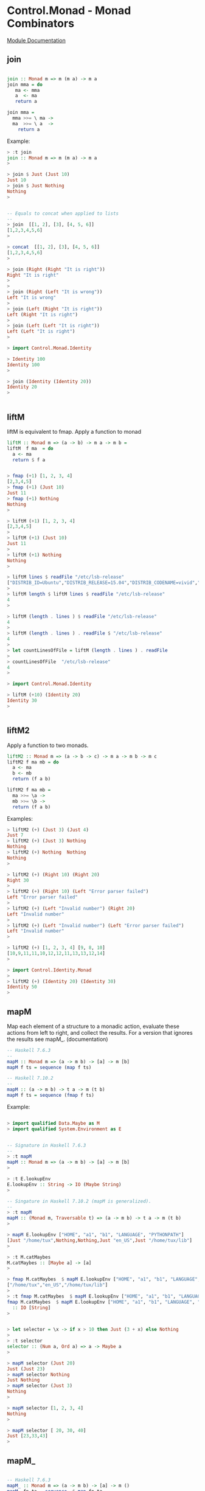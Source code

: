 * Control.Monad - Monad Combinators 

 [[https://hackage.haskell.org/package/base-4.8.2.0/docs/Control-Monad.html][Module Documentation]] 

** join

#+BEGIN_SRC haskell 

join :: Monad m => m (m a) -> m a 
join mma = do 
   ma <- mma 
   a  <- ma 
   return a

join mma = 
  mma >>= \ ma -> 
  ma  >>= \ a  ->
    return a 
#+END_SRC

Example:

#+BEGIN_SRC haskell 
> :t join
join :: Monad m => m (m a) -> m a
> 

> join $ Just (Just 10)
Just 10
> join $ Just Nothing
Nothing
> 


-- Equals to concat when applied to lists 
--
> join  [[1, 2], [3], [4, 5, 6]]
[1,2,3,4,5,6]
> 

> concat  [[1, 2], [3], [4, 5, 6]]
[1,2,3,4,5,6]
> 

> join (Right (Right "It is right"))
Right "It is right"
> 
>
> join (Right (Left "It is wrong"))
Left "It is wrong"
> 
> join (Left (Right "It is right"))
Left (Right "It is right")
> 
> join (Left (Left "It is right"))
Left (Left "It is right")
> 

> import Control.Monad.Identity 

> Identity 100
Identity 100
> 

> join (Identity (Identity 20))
Identity 20
> 


#+END_SRC

** liftM

liftM is equivalent to fmap. Apply a function to monad 

#+BEGIN_SRC haskell 
liftM :: Monad m => (a -> b) -> m a -> m b =
liftM  f ma  = do  
  a <- ma
  return $ f a
#+END_SRC

#+BEGIN_SRC haskell

> fmap (+1) [1, 2, 3, 4]
[2,3,4,5]
> fmap (+1) (Just 10)
Just 11
> fmap (+1) Nothing
Nothing
> 

> liftM (+1) [1, 2, 3, 4]
[2,3,4,5]
> 
> liftM (+1) (Just 10)
Just 11
> 
> liftM (+1) Nothing
Nothing
> 

> liftM lines $ readFile "/etc/lsb-release"
["DISTRIB_ID=Ubuntu","DISTRIB_RELEASE=15.04","DISTRIB_CODENAME=vivid","DISTRIB_DESCRIPTION=\"Ubuntu 15.04\""]
> 
> liftM length $ liftM lines $ readFile "/etc/lsb-release"
4
> 

> liftM (length . lines ) $ readFile "/etc/lsb-release"
4
> 
> liftM (length . lines ) . readFile $ "/etc/lsb-release"
4
> 
> let countLinesOfFile = liftM (length . lines ) . readFile
>
> countLinesOfFile  "/etc/lsb-release"
4
> 

> import Control.Monad.Identity 

> liftM (+10) (Identity 20)
Identity 30
> 


#+END_SRC

** liftM2

Apply a function to two monads. 

#+BEGIN_SRC haskell 
liftM2 :: Monad m => (a -> b -> c) -> m a -> m b -> m c
liftM2 f ma mb = do 
  a <- ma 
  b <- mb 
  return (f a b)

liftM2 f ma mb = 
  ma >>= \a ->
  mb >>= \b -> 
  return (f a b)
#+END_SRC  

Examples:

#+BEGIN_SRC haskell
> liftM2 (+) (Just 3) (Just 4)
Just 7
> liftM2 (+) (Just 3) Nothing
Nothing
> liftM2 (+) Nothing  Nothing
Nothing
> 

> liftM2 (+) (Right 10) (Right 20)
Right 30
>
> liftM2 (+) (Right 10) (Left "Error parser failed")
Left "Error parser failed"
> 
> liftM2 (+) (Left "Invalid number") (Right 20)
Left "Invalid number"
> 
> liftM2 (+) (Left "Invalid number") (Left "Error parser failed")
Left "Invalid number"
> 

> liftM2 (+) [1, 2, 3, 4] [9, 8, 10]
[10,9,11,11,10,12,12,11,13,13,12,14]
> 

> import Control.Identity.Monad
>
> liftM2 (+) (Identity 20) (Identity 30)
Identity 50
> 

#+END_SRC

** mapM

Map each element of a structure to a monadic action, evaluate these
actions from left to right, and collect the results. For a version
that ignores the results see mapM_. (documentation) 

#+BEGIN_SRC haskell 
-- Haskell 7.6.3 
-- 
mapM :: Monad m => (a -> m b) -> [a] -> m [b]
mapM f ts = sequence (map f ts)

-- Haskell 7.10.2 
-- 
mapM :: (a -> m b) -> t a -> m (t b)
mapM f ts = sequence (fmap f ts)
#+END_SRC

Example:

#+BEGIN_SRC haskell 

> import qualified Data.Maybe as M
> import qualified System.Environment as E


-- Signature in Haskell 7.6.3
--
> :t mapM
mapM :: Monad m => (a -> m b) -> [a] -> m [b]
> 

> :t E.lookupEnv 
E.lookupEnv :: String -> IO (Maybe String)
> 

-- Singature in Haskell 7.10.2 (mapM is generalized). 
-- 
> :t mapM
mapM :: (Monad m, Traversable t) => (a -> m b) -> t a -> m (t b)
> 

> mapM E.lookupEnv ["HOME", "a1", "b1", "LANGUAGE", "PYTHONPATH"]
[Just "/home/tux",Nothing,Nothing,Just "en_US",Just "/home/tux/lib"]
> 

> :t M.catMaybes 
M.catMaybes :: [Maybe a] -> [a]
> 

> fmap M.catMaybes  $ mapM E.lookupEnv ["HOME", "a1", "b1", "LANGUAGE", "PYTHONPATH"]
["/home/tux","en_US","/home/tux/lib"]
> 
> :t fmap M.catMaybes  $ mapM E.lookupEnv ["HOME", "a1", "b1", "LANGUAGE", "PYTHONPATH"]
fmap M.catMaybes  $ mapM E.lookupEnv ["HOME", "a1", "b1", "LANGUAGE", "PYTHONPATH"]
  :: IO [String]
> 


> let selector = \x -> if x > 10 then Just (3 + x) else Nothing
>
> :t selector 
selector :: (Num a, Ord a) => a -> Maybe a
> 

> mapM selector (Just 20)
Just (Just 23)
> mapM selector Nothing
Just Nothing
> mapM selector (Just 3)
Nothing
> 

> mapM selector [1, 2, 3, 4]
Nothing
> 

> mapM selector [ 20, 30, 40]
Just [23,33,43]
> 

#+END_SRC

** mapM_

#+BEGIN_SRC haskell

-- Haskell 7.6.3
mapM_ :: Monad m => (a -> m b) -> [a] -> m ()
mapM_ fn ta = sequence_ $ map fn ta 

-- Haskell 7.10.2  - Generalized version of old mapM_
--
mapM_ :: (Monad m, Foldable t) => (a -> m b) -> t a -> m ()
matM_ fn ta =  sequence_ $ fmap fn ta 
#+END_SRC


Example: 

#+BEGIN_SRC haskell 
> mapM_ putStrLn ["line 1", "line 3", "line 4"]
line 1
line 3
line 4
>  


-- Lines bellow only Haskell 7.10.2 and compatible. 
--
> mapM_ putStrLn (Just "line")
line
>
> mapM_ putStrLn Nothing
> 

> mapM_ putStrLn (Right "line")
line
> 
> mapM_ putStrLn (Left "error BSOD 0x01002234")
> 


> sequence_ $ fmap putStrLn (Just "line")
line
> sequence_ $ fmap putStrLn Nothing
> 
> sequence_ $ fmap putStrLn ["line 1", "line 2", "line 3"]
line 1
line 2
line 3
> 

#+END_SRC

** forM

#+BEGIN_SRC haskell 
-- Haskell 7.10.2  
-- 
forM :: (Monad m, Traversable t) => t a -> (a -> m b) -> m (t b)
forM = flip mapM 
#+END_SRC

Example:

#+BEGIN_SRC haskell 


> forM  ["HOME", "LANGUAGE", "LC_TIME", "dummy"] E.lookupEnv  
[Just "/home/tux",Just "en_US",Just "pt_BR.UTF-8",Nothing]
> 
> :t forM  ["HOME", "LANGUAGE", "LC_TIME", "dummy"] E.lookupEnv  
forM  ["HOME", "LANGUAGE", "LC_TIME", "dummy"] E.lookupEnv
  :: IO [Maybe String]
> 

> forM  ["/etc/issue.net", "/etc/issue", "/proc/cmdline"] readFile
["Ubuntu 15.04\n","Ubuntu 15.04 \\n \\l\n\n","BOOT_IMAGE=/boot/vmlinuz-3.19.0-39-generic ..."]
> 

> forM   (Just "/etc/issue.net") readFile  
Just "Ubuntu 15.04\n"
>
> :t forM   (Just "/etc/issue.net") readFile  
forM   (Just "/etc/issue.net") readFile :: IO (Maybe String)
> 

> forM  Nothing readFile  
Nothing
> 


> forM (Right "/etc/issue.net") readFile  
Right "Ubuntu 15.04\n"
> 
> forM (Left "Fatal kernel error! System shutdown!!") readFile  
Left "Fatal kernel error! System shutdown!!"
> 



#+END_SRC

** forM_

#+BEGIN_SRC haskell 

-- Haskell 7.6.3 
--
forM_ :: (Monad m, Foldable t) => t a -> (a -> m b) -> m ()
forM_ = flip mapM_

> forM_ [1, 2, 3, 4, 5] $ \ n -> putStrLn $ show n
1
2
3
4
5
> 
> forM_ [1, 2, 3, 4, 5] ( \ n -> putStrLn ( show n))
1
2
3
4
5
> 

> forM_ (Just 10) $ \ n -> putStrLn $ show n
10
> 
> forM_ Nothing $ \ n -> putStrLn $ show n
> 

> forM_ (Right 1000) $ \ n -> putStrLn $ show n
1000
> 
> forM_ (Left "Fatal Kernel Error") $ \ n -> putStrLn $ show n
> 

#+END_SRC


Example:

#+BEGIN_SRC haskell

#+END_SRC

** replicateM

Replicate a monad n times getting the results.

#+BEGIN_SRC haskell
replicateM :: Monad m => Int -> m a -> m [a]
replicateM n x    = sequence (replicate n x)
#+END_SRC

Example:

#+BEGIN_SRC haskell
> replicateM 4 (Just 3)
Just [3,3,3,3]
> 
> replicateM 4 Nothing
Nothing
> 

> replicateM 3 (Right 2)
Right [2,2,2]
> replicateM 3 (Left "Error: 0x902323EABC")
Left "Error: 0x902323EABC"
> 


> replicateM 3 [1, 2]
[[1,1,1],[1,1,2],[1,2,1],[1,2,2],[2,1,1],[2,1,2],[2,2,1],[2,2,2]]
> 

> :t replicateM 3 getLine
replicateM 3 getLine :: IO [String]
> 
>
> replicateM 3 getLine
line1
line2
line3
["line1","line2","line3"]
> 

> lines <- replicateM 3 getLine
line1
line2
line3
> lines
["line1","line2","line3"]
> :t lines
lines :: [String]
> 

> import Control.Monad.Identity 

> replicateM 6 (Identity 2)
Identity [2,2,2,2,2,2]
> 

#+END_SRC

** replicateM_

Like replicateM, but throw away the result.

#+BEGIN_SRC haskell 
replicateM_ :: Monad m => Int -> m a -> m ()
replicateM_ n x   = sequence_ (replicate n x)
#+END_SRC

Example:

#+BEGIN_SRC haskell
> replicateM_ 3 (putStrLn "hello world")
hello world
hello world
hello world
> 
> :t replicateM_ 3 (putStrLn "hello world")
replicateM_ 3 (putStrLn "hello world") :: IO ()
> 

#+END_SRC

** sequence

Evaluate each monadic action in the structure from left to right, and
collect the results. For a version that ignores the results see
sequence_.

#+BEGIN_SRC haskell 
-- Implementation Haskell 7.6.3
-- 
-- Source: http://kodu.ut.ee/~varmo/FP2007/slides/loeng13.pdf
-- 
sequence :: Monad m => [m a] -> m [a]
sequence = foldr mcons (return [])
    where 
       mcons p q = 
          p >>= \x -> 
          q >>= \y -> 
           return (x:y)

#+END_SRC

Example:

#+BEGIN_SRC haskell 

-- Haskell 7.6.3 
--
> :t sequence
sequence :: Monad m => [m a] -> m [a]
> 

-- Haskell 7.10.2 
-- 
> :t sequence
sequence :: (Monad m, Traversable t) => t (m a) -> m (t a)
> 

> sequence [[1], [2, 3, 4], [], [4], [], [], [20, 30]]
[]
> sequence [[1], [2, 3, 4],  [4],  [20, 30]]
[[1,2,4,20],[1,2,4,30],[1,3,4,20],[1,3,4,30],[1,4,4,20],[1,4,4,30]]
> 
> sequence [[2, 3, 4],  [4],  [20, 30]]
[[2,4,20],[2,4,30],[3,4,20],[3,4,30],[4,4,20],[4,4,30]]
> 

-- Haskell 7.6.3 (Sequence only works for lists)
-- 
> sequence (Just [1, 2, 3, 4])

<interactive>:8:11:
    Couldn't match expected type `[m0 a0]'
                with actual type `Maybe [t0]'
    In the return type of a call of `Just'

--- Haskell 7.10.2 (Sequence was generalized)
---
> sequence (Just [1, 2, 3, 4])
[Just 1,Just 2,Just 3,Just 4]
> 



> sequence [Just 1, Just 2, Just 3, Just 4] 
Just [1,2,3,4]
> 
>
> sequence [Just 1, Just 2, Just 3, Nothing, Just 4, Nothing] 
Nothing
> 

> sequence [Right 1, Right 2, Right 3, Right 4]
Right [1,2,3,4] 
>
> sequence [Right 10, Left "Error 0", Left "Error 1", Left "Error 2"] 
Left "Error 0"
> 
> sequence [Right 10, Right 20, Left "Error 1", Right 4] 
Left "Error 1"
> 

> :t [putStrLn "line1", putStrLn "line2", putStrLn "line3"]
[putStrLn "line1", putStrLn "line2", putStrLn "line3"] :: [IO ()]
> 
> sequence [putStrLn "line1", putStrLn "line2", putStrLn "line3"]
line1
line2
line3
[(),(),()]
> 

> let inputNunmber = getLine >>= \ str -> return $ (read str :: Integer)
> 
> :t inputNunmber 
inputNunmber :: IO Integer
> 
> let actions = [inputNunmber, inputNunmber, inputNunmber]
> :t actions 
actions :: [IO Integer]
> 

 -- Only works in the repl (<-) to extract content from IO Monad.

> out <- sequence actions 
23
100
200
> out
[23,100,200]
> :t out
out :: [Integer]
> 

> sequence actions 
200
30
50
[200,30,50]
> :t sequence actions 
sequence actions :: IO [Integer]
> 

> import Control.Monad.Identity
>
> sequence [Identity 20, Identity 10, Identity 30]
Identity [20,10,30]
> 
#+END_SRC

** sequence_

Evaluate each monadic action in the structure from left to right, and
ignore the results. For a version that doesn't ignore the results see
sequence. (documentation).

#+BEGIN_SRC haskell
-- Haskell 7.6.3. Most of texts and lectures notes refers 
-- to the old implementation of sequence_. 
--
sequence_ :: Monad m => [m a] -> m ()
sequence_ = foldr (>>) (return ())

-- Haskell 7.10.2
sequence_ :: (Monad m, Foldable t) => t (m a) -> m ()

#+END_SRC

Examples:

#+BEGIN_SRC haskell 

(>>) :: Monad m => m a -> m b -> m b
(>>) ma mb = 
     ma >>= \ _ ->  mb 

> putStrLn "hello world" >> putStrLn "Hola mundo"
hello world
Hola mundo
> 

--  Haskell 7.10.2 and Haskell 7.6.3 
--
> sequence_ [putStrLn "Line 1", putStrLn "Line 2", putStrLn "Line 3"]
Line 1
Line 2
Line 3
> 

--  Haskell 7.10.2 only. 
--
> sequence_ $ Just (putStrLn "Hello world")
Hello world
> 
> :t sequence_ $ Just (putStrLn "Hello world")
sequence_ $ Just (putStrLn "Hello world") :: IO ()
> 

> sequence_ $ Just ([1, 2, 3, 4, 5])
[(),(),(),(),()]
> 
> sequence_ $ Nothing
> 


#+END_SRC

** foldM

#+BEGIN_SRC haskell 
-- Haskell 7.6.3
-- 
foldM :: Monad m => (a -> b -> m a) -> a -> [b] -> m a
foldM f a []     = return a 
foldM f a (x:xs) =  f a x >>= \ fax -> foldM f fax xs

-- Haskell 7.10.2 
--
foldM  :: (Monad m, Foldable t) => (b -> a -> m b) -> b -> t a -> m b
foldM = ???


-- foldM Intutition 

foldM f acc0  [x0, x1, x2, ... xn] = do  acc1 <- f acc0 x0 
                                         acc2 <- f acc1 x1 
                                         acc3 <- f acc2 x2
                                         ...
                                         f an xn 
                                      

#+END_SRC

Example:

#+BEGIN_SRC haskell
> import Control.Identity.Monad

> foldM (\acc x -> Identity (10 * acc + x)) 0 [1, 2, 3, 4, 5]
Identity 12345
> 

> foldM (\acc x -> Just (10 * acc + x)) 0 [1, 2, 3, 4, 5]
Just 12345
> 

-- If the functions returns Nothing, the whole computation fails:
-- returns Nothing 
-- 
> foldM (\acc x -> if x > 3 then Nothing else Just (10 * acc + x)) 0 [1, 2, 3, 4, 5]
Nothing
> 

> foldM (\acc x -> return (10 * acc + x) :: IO Integer) 0 [1, 2, 3, 4, 5]
12345
> :t foldM (\acc x -> return (10 * acc + x) :: IO Integer) 0 [1, 2, 3, 4, 5]
foldM (\acc x -> return (10 * acc + x) :: IO Integer) 0 [1, 2, 3, 4, 5]
  :: IO Integer
> 



#+END_SRC

